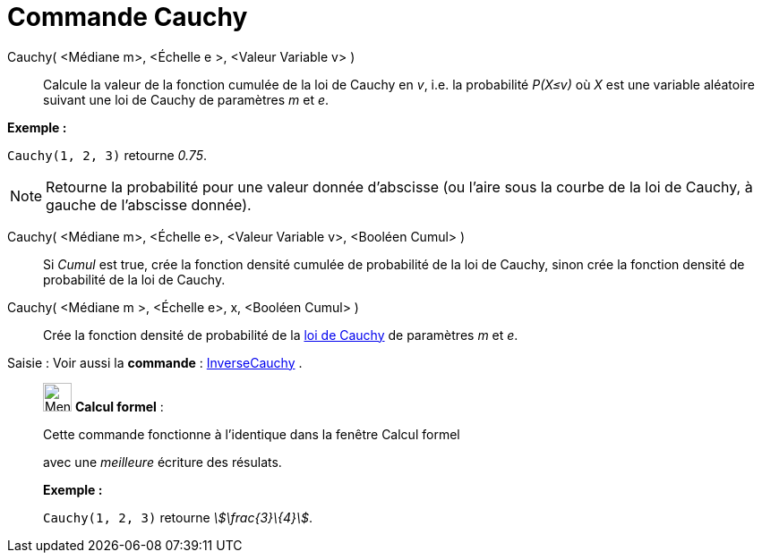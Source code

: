= Commande Cauchy
:page-en: commands/Cauchy
ifdef::env-github[:imagesdir: /fr/modules/ROOT/assets/images]

Cauchy( <Médiane m>, <Échelle e >, <Valeur Variable v> )::
  Calcule la valeur de la fonction cumulée de la loi de Cauchy en _v_, i.e. la probabilité _P(X≤v)_ où _X_ est une
  variable aléatoire suivant une loi de Cauchy de paramètres _m_ et _e_.

[EXAMPLE]
====

*Exemple :*

`++Cauchy(1, 2, 3)++` retourne _0.75_.

====

[NOTE]
====

Retourne la probabilité pour une valeur donnée d'abscisse (ou l'aire sous la courbe de la loi de Cauchy, à
gauche de l'abscisse donnée).

====

Cauchy( <Médiane m>, <Échelle e>, <Valeur Variable v>, <Booléen Cumul> )::
  Si _Cumul_ est true, crée la fonction densité cumulée de probabilité de la loi de Cauchy, sinon crée la fonction
  densité de probabilité de la loi de Cauchy.

Cauchy( <Médiane m >, <Échelle e>, x, <Booléen Cumul> )::
  Crée la fonction densité de probabilité de la https://fr.wikipedia.org/Loi_de_Cauchy[loi de Cauchy] de
  paramètres _m_ et _e_.

[.kcode]#Saisie :# Voir aussi la *commande* : xref:/commands/InverseCauchy.adoc[InverseCauchy] .

____________________________________________________________

image:32px-Menu_view_cas.svg.png[Menu view cas.svg,width=32,height=32] *Calcul formel* :

Cette commande fonctionne à l'identique dans la fenêtre Calcul formel

avec une _meilleure_ écriture des résulats.

[EXAMPLE]
====

*Exemple :*

`++Cauchy(1, 2, 3)++` retourne _stem:[\frac{3}\{4}]_.

====
